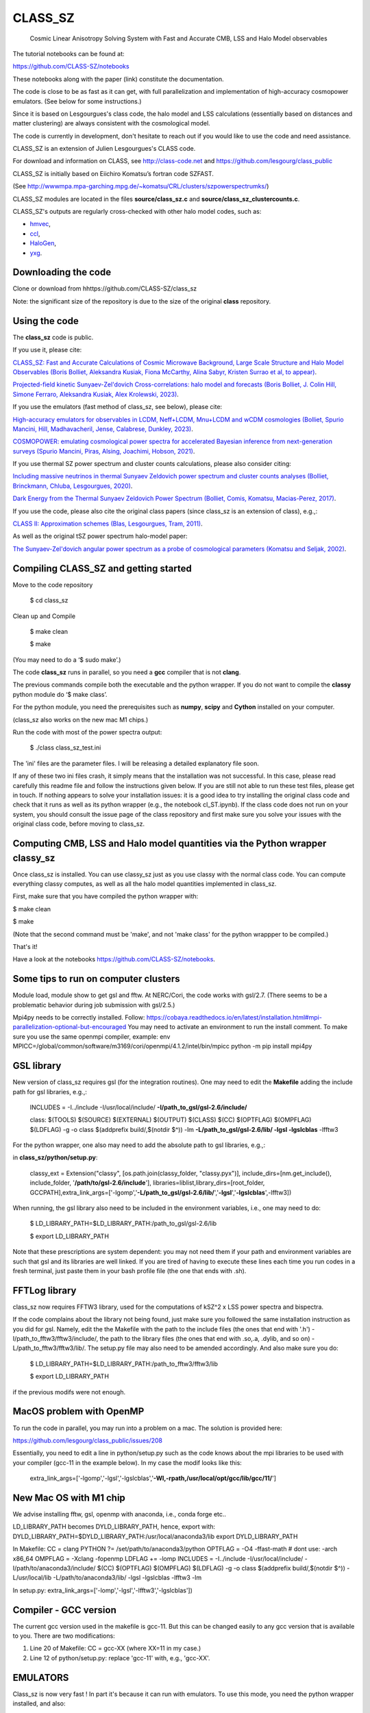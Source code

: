 ==============================================
CLASS_SZ
==============================================
 Cosmic Linear Anisotropy Solving System with Fast and Accurate CMB, LSS and Halo Model observables


The tutorial notebooks can be found at:

https://github.com/CLASS-SZ/notebooks

These notebooks along with the paper (link) constitute the documentation.

The code is close to be as fast as it can get, with full parallelization and implementation of high-accuracy cosmopower emulators.
(See below for some instructions.)

Since it is based on Lesgourgues's class code, the halo model and LSS calculations (essentially based on distances and
matter clustering) are always consistent with the cosmological model.


The code is currently in development, don't hesitate to reach out if you would like to use the code and need assistance.

CLASS_SZ is an extension of Julien Lesgourgues's CLASS code.

For download and information on CLASS, see http://class-code.net and https://github.com/lesgourg/class_public

CLASS_SZ is initially based on Eiichiro Komatsu’s fortran code SZFAST.

(See http://wwwmpa.mpa-garching.mpg.de/~komatsu/CRL/clusters/szpowerspectrumks/)

CLASS_SZ modules are located in the files **source/class_sz.c** and **source/class_sz_clustercounts.c**.


CLASS_SZ's outputs are regularly cross-checked with other halo model codes, such as:

- `hmvec <https://github.com/simonsobs/hmvec/tree/master/hmvec>`_,

- `ccl <https://github.com/LSSTDESC/CCL>`_,

- `HaloGen <https://github.com/EmmanuelSchaan/HaloGen/tree/master>`_,

- `yxg <https://github.com/nikfilippas/yxg>`_.



Downloading the code
--------------

Clone or download from hhttps://github.com/CLASS-SZ/class_sz

Note: the significant size of the repository is due to the size of the original **class** repository.


Using the code
--------------

The **class_sz** code is public.


If you use it, please cite:

`CLASS_SZ: Fast and Accurate Calculations of Cosmic Microwave Background, Large Scale Structure and Halo Model Observables (Boris Bolliet, Aleksandra Kusiak, Fiona McCarthy, Alina Sabyr, Kristen Surrao et al, to appear) <https:https://github.com/CLASS-SZ/class_sz>`_.

`Projected-field kinetic Sunyaev-Zel'dovich Cross-correlations: halo model and forecasts (Boris Bolliet, J. Colin Hill, Simone Ferraro, Aleksandra Kusiak, Alex Krolewski, 2023) <https://iopscience.iop.org/article/10.1088/1475-7516/2023/03/039>`_.

If you use the emulators (fast method of class_sz, see below), please cite:

`High-accuracy emulators for observables in LCDM, Neff+LCDM, Mnu+LCDM and wCDM cosmologies (Bolliet, Spurio Mancini, Hill, Madhavacheril, Jense, Calabrese, Dunkley, 2023) <https://inspirehep.net/literature/2638458>`_.

`COSMOPOWER: emulating cosmological power spectra for accelerated Bayesian inference from next-generation surveys (Spurio Mancini, Piras, Alsing, Joachimi, Hobson, 2021) <https://arxiv.org/abs/2106.03846>`_.


If you use thermal SZ power spectrum and cluster counts calculations, please also consider citing:

`Including massive neutrinos in thermal Sunyaev Zeldovich power spectrum and cluster counts analyses (Bolliet, Brinckmann, Chluba, Lesgourgues, 2020) <https://arxiv.org/abs/1906.10359>`_.

`Dark Energy from the Thermal Sunyaev Zeldovich Power Spectrum (Bolliet, Comis, Komatsu, Macias-Perez, 2017)
<https://arxiv.org/abs/1712.00788>`_.

If you use the code, please also cite the original class papers (since class_sz is an extension of class), e.g.,:

`CLASS II: Approximation schemes (Blas, Lesgourgues, Tram, 2011)
<http://arxiv.org/abs/1104.2933>`_.

As well as the original tSZ power spectrum halo-model paper:

`The Sunyaev-Zel'dovich angular power spectrum as a probe of cosmological parameters (Komatsu and Seljak, 2002)
<https://arxiv.org/abs/astro-ph/0205468>`_.


Compiling CLASS_SZ and getting started
--------------------------------------

Move to the code repository

    $ cd class_sz

Clean up and Compile

    $ make clean

    $ make

(You may need to do a ‘$ sudo make’.)

The code **class_sz** runs in parallel, so you need a **gcc** compiler that is not **clang**.

The previous commands compile both the executable and the python wrapper.
If you do not want to compile the **classy** python module do ‘$ make class’.

For the python module, you need the prerequisites such as **numpy**, **scipy**
and **Cython** installed on your computer.

(class_sz also works on the new mac M1 chips.)

Run the code with most of the power spectra output:

    $ ./class class_sz_test.ini


The  'ini' files are the parameter files. I will be releasing a detailed explanatory file soon.

If any of these two ini files crash, it simply means that the installation was not successful. In this case, please read carefully this readme file and follow the instructions given below. If you are still not able to run these test files, please get in touch.
If nothing appears to solve your installation issues: it is a good idea to try installing the original class code and check that it runs as well as its python wrapper (e.g., the notebook cl_ST.ipynb). If the class code does not run on your system, you should consult the issue page of the class repository and first make sure you solve your issues with the original class code, before moving to class_sz.


Computing CMB, LSS and Halo model quantities via the Python wrapper classy_sz
------------------------------


Once class_sz is installed. You can use classy_sz just as you use classy with the normal class code.
You can compute everything classy computes, as well as all the halo model quantities implemented in class_sz.

First, make sure that you have compiled the python wrapper with:

$ make clean

$ make

(Note that the second command must be 'make', and not 'make class' for the python wrappper to be compiled.)

That's it!

Have a look at the notebooks https://github.com/CLASS-SZ/notebooks.



Some tips to run on computer clusters
------------------------------

Module load, module show to get gsl and fftw.
At NERC/Cori, the code works with gsl/2.7. (There seems to be a problematic behavior during job submission with gsl/2.5.)

Mpi4py needs to be correctly installed. Follow:
https://cobaya.readthedocs.io/en/latest/installation.html#mpi-parallelization-optional-but-encouraged
You may need to activate an environment to run the install comment.
To make sure you use the same openmpi compiler, example:
env MPICC=/global/common/software/m3169/cori/openmpi/4.1.2/intel/bin/mpicc python -m pip install mpi4py



GSL library
------------------------------


New version of class_sz requires gsl (for the integration routines).
One may need to edit the **Makefile** adding the include path for gsl libraries, e.g.,:


    INCLUDES = -I../include -I/usr/local/include/ **-I/path_to_gsl/gsl-2.6/include/**

    class: $(TOOLS) $(SOURCE) $(EXTERNAL) $(OUTPUT) $(CLASS) $(CC) $(OPTFLAG) $(OMPFLAG) $(LDFLAG) -g -o class $(addprefix build/,$(notdir $^)) -lm **-L/path_to_gsl/gsl-2.6/lib/ -lgsl -lgslcblas** -lfftw3

For the python wrapper, one also may need to add the absolute path to gsl libraries, e.g.,:

in **class_sz/python/setup.py**:

    classy_ext = Extension("classy", [os.path.join(classy_folder, "classy.pyx")], include_dirs=[nm.get_include(), include_folder, '**/path/to/gsl-2.6/include**'], libraries=liblist,library_dirs=[root_folder, GCCPATH],extra_link_args=['-lgomp','**-L/path_to_gsl/gsl-2.6/lib/**','**-lgsl**','**-lgslcblas**',-lfftw3])



When running, the gsl library also need to be included in the environment variables, i.e., one may
need to do:

    $ LD_LIBRARY_PATH=$LD_LIBRARY_PATH:/path_to_gsl/gsl-2.6/lib

    $ export LD_LIBRARY_PATH

Note that these prescriptions are system dependent: you may not need them if your path and environment variables are such that gsl and its libraries are well linked.
If you are tired of having to execute these lines each time you run codes in a fresh terminal, just paste them in your bash profile file (the one that ends with .sh).

FFTLog library
------------------------------

class_sz now requires FFTW3 library, used for the computations of kSZ^2 x LSS power spectra and bispectra.

If the code complains about the library not being found, just make sure you followed the same installation instruction as you did for gsl.
Namely, edit the the Makefile with the path to the include files (the ones that end with '.h') -I/path_to_fftw3/fftw3/include/, the path to the library files (the ones that end with .so,.a, .dylib, and so on) -L/path_to_fftw3/fftw3/lib/. The setup.py file may also need to be amended accordingly.
And also make sure you do:

    $ LD_LIBRARY_PATH=$LD_LIBRARY_PATH:/path_to_fftw3/fftw3/lib

    $ export LD_LIBRARY_PATH

if the previous modifs were not enough.

MacOS problem with OpenMP
------------------------------

To run the code in parallel, you may run into a problem on a mac. The solution is provided here:

https://github.com/lesgourg/class_public/issues/208

Essentially, you need to edit a line in python/setup.py such as the code knows about the mpi libraries to be used with your compiler (gcc-11 in the example below).
In my case the modif looks like this:

  extra_link_args=['-lgomp','-lgsl','-lgslcblas','**-Wl,-rpath,/usr/local/opt/gcc/lib/gcc/11/**']

New Mac OS with M1 chip
----------------------

We advise installing fftw, gsl, openmp with anaconda, i.e., conda forge etc..

LD_LIBRARY_PATH becomes DYLD_LIBRARY_PATH, hence, export with:
DYLD_LIBRARY_PATH=$DYLD_LIBRARY_PATH:/usr/local/anaconda3/lib
export DYLD_LIBRARY_PATH


In Makefile:
CC = clang
PYTHON ?= /set/path/to/anaconda3/python
OPTFLAG = -O4 -ffast-math # dont use: -arch x86_64
OMPFLAG   = -Xclang -fopenmp
LDFLAG += -lomp
INCLUDES =  -I../include -I/usr/local/include/ -I/path/to/anaconda3/include/
$(CC) $(OPTFLAG) $(OMPFLAG) $(LDFLAG) -g -o class $(addprefix build/,$(notdir $^)) -L/usr/local/lib -L/path/to/anaconda3/lib/ -lgsl -lgslcblas -lfftw3 -lm

In setup.py:
extra_link_args=['-lomp','-lgsl','-lfftw3','-lgslcblas'])

Compiler - GCC version
------------------------------

The current gcc version used in the makefile is gcc-11. But this  can be changed easily to any gcc version that is available to you.
There are two modifications:

1) Line 20 of Makefile: CC = gcc-XX (where XX=11 in my case.)

2) Line 12 of python/setup.py: replace 'gcc-11' with, e.g., 'gcc-XX'.



EMULATORS
--------------

Class_sz is now very fast ! In part it's because it can run with emulators.
To use this mode, you need the python wrapper installed, and also:

$ cd python/classy_szfast

$ pip install -e .

And also change the file here to the repo containing the emulators:

In class_sz/python/classy_szfast/classy_szfast/config.py:

change this line:

path_to_cosmopower_organization = '/path/to/cosmopower-organization/'

This path needs to be adapted so it matches the location of your cosmopower-organization repository where you have stored the emulators.


Then in the python wrapper, just use:

M.compute_class_szfast()

instead of M.compute()

And also to use this mode, you need the emulators and to pass parameters that they can understand.
For that check instructions there:

https://github.com/cosmopower-organization/notebooks/blob/main/get_quantities_cosmopower.ipynb

And the notebooks at https://github.com/CLASS-SZ/notebooks.


Support
-------

To get support on the class_sz module, feel free to open an issue on the GitHub page, we will try to answer as soon as possible.

